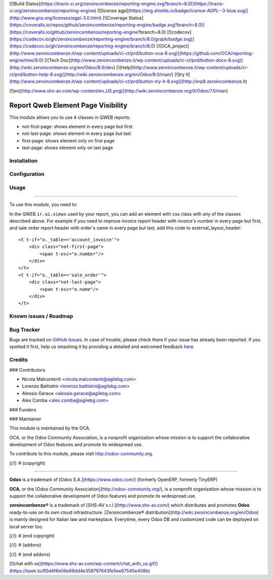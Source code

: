 [![Build Status](https://travis-ci.org/zeroincombenze/reporting-engine.svg?branch=8.0)](https://travis-ci.org/zeroincombenze/reporting-engine)
[![license agpl](https://img.shields.io/badge/licence-AGPL--3-blue.svg)](http://www.gnu.org/licenses/agpl-3.0.html)
[![Coverage Status](https://coveralls.io/repos/github/zeroincombenze/reporting-engine/badge.svg?branch=8.0)](https://coveralls.io/github/zeroincombenze/reporting-engine?branch=8.0)
[![codecov](https://codecov.io/gh/zeroincombenze/reporting-engine/branch/8.0/graph/badge.svg)](https://codecov.io/gh/zeroincombenze/reporting-engine/branch/8.0)
[![OCA_project](http://www.zeroincombenze.it/wp-content/uploads/ci-ct/prd/button-oca-8.svg)](https://github.com/OCA/reporting-engine/tree/8.0)
[![Tech Doc](http://www.zeroincombenze.it/wp-content/uploads/ci-ct/prd/button-docs-8.svg)](http://wiki.zeroincombenze.org/en/Odoo/8.0/dev)
[![Help](http://www.zeroincombenze.it/wp-content/uploads/ci-ct/prd/button-help-8.svg)](http://wiki.zeroincombenze.org/en/Odoo/8.0/man/)
[![try it](http://www.zeroincombenze.it/wp-content/uploads/ci-ct/prd/button-try-it-8.svg)](http://erp8.zeroincombenze.it)
















































[![en](http://www.shs-av.com/wp-content/en_US.png)](http://wiki.zeroincombenze.org/it/Odoo/7.0/man)

.. image:: https://img.shields.io/badge/licence-AGPL--3-blue.svg
   :target: http://www.gnu.org/licenses/agpl-3.0-standalone.html
   :alt: License: AGPL-3

Report Qweb Element Page Visibility
===================================

This module allows you to use 4 classes in QWEB reports:

- not-first-page: shows element in every page but first
- not-last-page: shows element in every page but last
- first-page: shows element only on first page
- last-page: shows element only on last page

Installation
------------




Configuration
-------------




Usage
-----







=====

To use this module, you need to:

In the QWEB ``ir.ui.views`` used by your report,
you can add an element with css class with any of the classes described above.
For example if you need to improve invoice report header with
invoice's number in every page but first, and sale order report header 
with order's name in every page but last, add this code to external_layout_header::

    <t t-if="o._table=='account_invoice'">
        <div class="not-first-page">
            <span t-esc="o.number"/>
        </div>
    </t>
    <t t-if="o._table=='sale_order'">
        <div class="not-last-page">
            <span t-esc="o.name"/>
        </div>
    </t>

.. image:: https://odoo-community.org/website/image/ir.attachment/5784_f2813bd/datas
   :alt: Try me on Runbot
   :target: https://runbot.odoo-community.org/runbot/143/8.0

Known issues / Roadmap
----------------------




Bug Tracker
-----------





Bugs are tracked on `GitHub Issues <https://github.com/OCA/
reporting-engine/issues>`_.
In case of trouble, please check there if your issue has already been reported.
If you spotted it first, help us smashing it by providing a detailed and welcomed feedback `here <https://github.com/OCA/reporting-engine/issues/new?body=module:%20
report_qweb_element_page_visibility%0Aversion:%20
8.0%0A%0A**Steps%20to%20reproduce**%0A-%20...%0A%0A**Current%20behavior**%0A%0A**Expected%20behavior**>`_.


Credits
-------









### Contributors





* Nicola Malcontenti <nicola.malcontenti@agilebg.com>
* Lorenzo Battistini <lorenzo.battistini@agilebg.com>
* Alessio Gerace <alessio.gerace@agilebg.com>
* Alex Comba <alex.comba@agilebg.com>

### Funders

### Maintainer








.. image:: https://odoo-community.org/logo.png
   :alt: Odoo Community Association
   :target: https://odoo-community.org

This module is maintained by the OCA.

OCA, or the Odoo Community Association, is a nonprofit organization whose
mission is to support the collaborative development of Odoo features and
promote its widespread use.

To contribute to this module, please visit http://odoo-community.org.

[//]: # (copyright)

----

**Odoo** is a trademark of [Odoo S.A.](https://www.odoo.com/) (formerly OpenERP, formerly TinyERP)

**OCA**, or the [Odoo Community Association](http://odoo-community.org/), is a nonprofit organization whose
mission is to support the collaborative development of Odoo features and
promote its widespread use.

**zeroincombenze®** is a trademark of [SHS-AV s.r.l.](http://www.shs-av.com/)
which distributes and promotes **Odoo** ready-to-use on its own cloud infrastructure.
[Zeroincombenze® distribution](http://wiki.zeroincombenze.org/en/Odoo)
is mainly designed for Italian law and markeplace.
Everytime, every Odoo DB and customized code can be deployed on local server too.

[//]: # (end copyright)

[//]: # (addons)

[//]: # (end addons)

[![chat with us](https://www.shs-av.com/wp-content/chat_with_us.gif)](https://tawk.to/85d4f6e06e68dd4e358797643fe5ee67540e408b)
